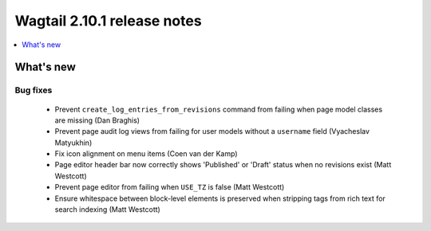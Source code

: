 ============================
Wagtail 2.10.1 release notes
============================

.. contents::
    :local:
    :depth: 1


What's new
==========

Bug fixes
~~~~~~~~~

 * Prevent ``create_log_entries_from_revisions`` command from failing when page model classes are missing (Dan Braghis)
 * Prevent page audit log views from failing for user models without a ``username`` field (Vyacheslav Matyukhin)
 * Fix icon alignment on menu items (Coen van der Kamp)
 * Page editor header bar now correctly shows 'Published' or 'Draft' status when no revisions exist (Matt Westcott)
 * Prevent page editor from failing when ``USE_TZ`` is false (Matt Westcott)
 * Ensure whitespace between block-level elements is preserved when stripping tags from rich text for search indexing (Matt Westcott)
